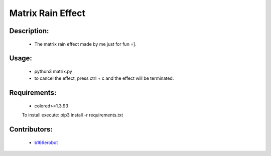==================
Matrix Rain Effect
==================

Description:
============

    - The matrix rain effect made by me just for fun =].

Usage:
======

    - python3 matrix.py
    - to cancel the effect, press ctrl + c and the effect will be terminated.

Requirements:
=============

    - colored>=1.3.93
    To install execute: pip3 install -r requirements.txt

Contributors:
=============

    - `b166erobot <//github.com/b166erobot>`_
